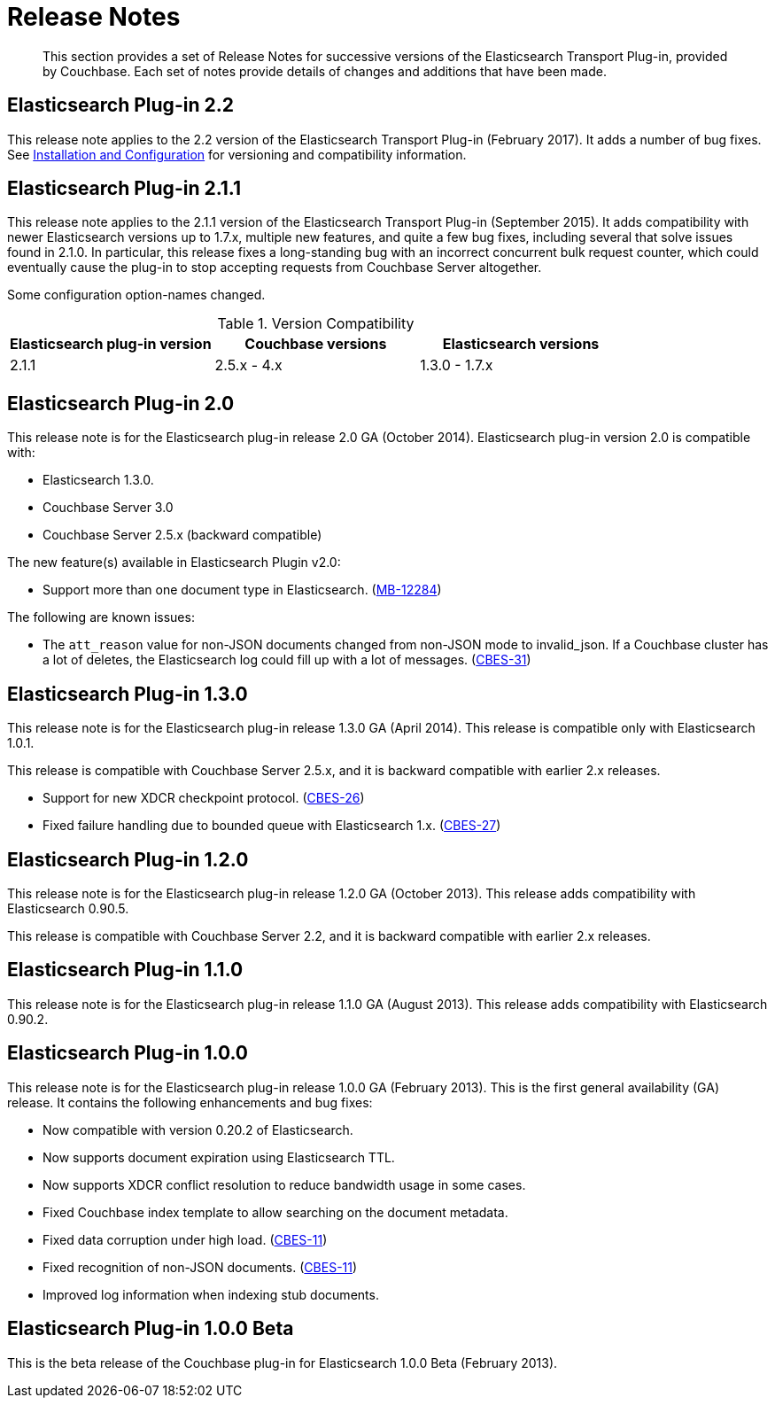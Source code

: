 [#elastic-release-notes]
= Release Notes

[abstract]
This section provides a set of Release Notes for successive versions of the Elasticsearch Transport Plug-in, provided by Couchbase.
Each set of notes provide details of changes and additions that have been made.

== Elasticsearch Plug-in 2.2

This release note applies to the 2.2 version of the Elasticsearch Transport Plug-in (February 2017).
It adds a number of bug fixes.
See xref:elasticsearch-2.2/install-and-config.adoc[Installation and Configuration] for versioning and compatibility information.

== Elasticsearch Plug-in 2.1.1

This release note applies to the 2.1.1 version of the Elasticsearch Transport Plug-in (September 2015).
It adds compatibility with newer Elasticsearch versions up to 1.7.x, multiple new features, and quite a few bug fixes, including several that solve issues found in 2.1.0.
In particular, this release fixes a long-standing bug with an incorrect concurrent bulk request counter, which could eventually cause the plug-in to stop accepting requests from Couchbase Server altogether.

Some configuration option-names changed.

.Version Compatibility
|===
| Elasticsearch plug-in version | Couchbase versions | Elasticsearch versions

| 2.1.1
| 2.5.x - 4.x
| 1.3.0 - 1.7.x
|===

== Elasticsearch Plug-in 2.0

This release note is for the Elasticsearch plug-in release 2.0 GA (October 2014).
Elasticsearch plug-in version 2.0 is compatible with:

* Elasticsearch 1.3.0.
* Couchbase Server 3.0
* Couchbase Server 2.5.x (backward compatible)

The new feature(s) available in Elasticsearch Plugin v2.0:

* Support more than one document type in Elasticsearch.
(https://www.couchbase.com/issues/browse/MB-12284[MB-12284^])

The following are known issues:

* The `att_reason` value for non-JSON documents changed from non-JSON mode to invalid_json.
If a Couchbase cluster has a lot of deletes, the Elasticsearch log could fill up with a lot of messages.
(http://www.couchbase.com/issues/browse/CBES-31[CBES-31^])

== Elasticsearch Plug-in 1.3.0

This release note is for the Elasticsearch plug-in release 1.3.0 GA (April 2014).
This release is compatible only with Elasticsearch 1.0.1.

This release is compatible with Couchbase Server 2.5.x, and it is backward compatible with earlier 2.x releases.

* Support for new XDCR checkpoint protocol.
(https://www.couchbase.com/issues/browse/CBES-26[CBES-26^])
* Fixed failure handling due to bounded queue with Elasticsearch 1.x.
(https://www.couchbase.com/issues/browse/CBES-27[CBES-27^])

== Elasticsearch Plug-in 1.2.0

This release note is for the Elasticsearch plug-in release 1.2.0 GA (October 2013).
This release adds compatibility with Elasticsearch 0.90.5.

This release is compatible with Couchbase Server 2.2, and it is backward compatible with earlier 2.x releases.

== Elasticsearch Plug-in 1.1.0

This release note is for the Elasticsearch plug-in release 1.1.0 GA (August 2013).
This release adds compatibility with Elasticsearch 0.90.2.

== Elasticsearch Plug-in 1.0.0

This release note is for the Elasticsearch plug-in release 1.0.0 GA (February 2013).
This is the first general availability (GA) release.
It contains the following enhancements and bug fixes:

* Now compatible with version 0.20.2 of Elasticsearch.
* Now supports document expiration using Elasticsearch TTL.
* Now supports XDCR conflict resolution to reduce bandwidth usage in some cases.
* Fixed Couchbase index template to allow searching on the document metadata.
* Fixed data corruption under high load.
(http://www.couchbase.com/issues/browse/CBES-11[CBES-11^])
* Fixed recognition of non-JSON documents.
(http://www.couchbase.com/issues/browse/CBES-11[CBES-11^])
* Improved log information when indexing stub documents.

== Elasticsearch Plug-in 1.0.0 Beta

This is the beta release of the Couchbase plug-in for Elasticsearch 1.0.0 Beta (February 2013).
